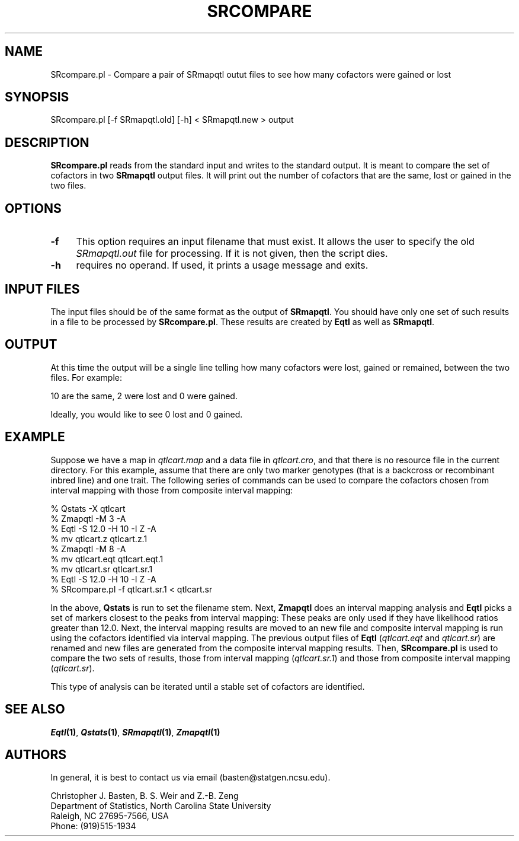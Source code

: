 .\" Automatically generated by Pod::Man v1.37, Pod::Parser v1.13
.\"
.\" Standard preamble:
.\" ========================================================================
.de Sh \" Subsection heading
.br
.if t .Sp
.ne 5
.PP
\fB\\$1\fR
.PP
..
.de Sp \" Vertical space (when we can't use .PP)
.if t .sp .5v
.if n .sp
..
.de Vb \" Begin verbatim text
.ft CW
.nf
.ne \\$1
..
.de Ve \" End verbatim text
.ft R
.fi
..
.\" Set up some character translations and predefined strings.  \*(-- will
.\" give an unbreakable dash, \*(PI will give pi, \*(L" will give a left
.\" double quote, and \*(R" will give a right double quote.  | will give a
.\" real vertical bar.  \*(C+ will give a nicer C++.  Capital omega is used to
.\" do unbreakable dashes and therefore won't be available.  \*(C` and \*(C'
.\" expand to `' in nroff, nothing in troff, for use with C<>.
.tr \(*W-|\(bv\*(Tr
.ds C+ C\v'-.1v'\h'-1p'\s-2+\h'-1p'+\s0\v'.1v'\h'-1p'
.ie n \{\
.    ds -- \(*W-
.    ds PI pi
.    if (\n(.H=4u)&(1m=24u) .ds -- \(*W\h'-12u'\(*W\h'-12u'-\" diablo 10 pitch
.    if (\n(.H=4u)&(1m=20u) .ds -- \(*W\h'-12u'\(*W\h'-8u'-\"  diablo 12 pitch
.    ds L" ""
.    ds R" ""
.    ds C` ""
.    ds C' ""
'br\}
.el\{\
.    ds -- \|\(em\|
.    ds PI \(*p
.    ds L" ``
.    ds R" ''
'br\}
.\"
.\" If the F register is turned on, we'll generate index entries on stderr for
.\" titles (.TH), headers (.SH), subsections (.Sh), items (.Ip), and index
.\" entries marked with X<> in POD.  Of course, you'll have to process the
.\" output yourself in some meaningful fashion.
.if \nF \{\
.    de IX
.    tm Index:\\$1\t\\n%\t"\\$2"
..
.    nr % 0
.    rr F
.\}
.\"
.\" For nroff, turn off justification.  Always turn off hyphenation; it makes
.\" way too many mistakes in technical documents.
.hy 0
.if n .na
.\"
.\" Accent mark definitions (@(#)ms.acc 1.5 88/02/08 SMI; from UCB 4.2).
.\" Fear.  Run.  Save yourself.  No user-serviceable parts.
.    \" fudge factors for nroff and troff
.if n \{\
.    ds #H 0
.    ds #V .8m
.    ds #F .3m
.    ds #[ \f1
.    ds #] \fP
.\}
.if t \{\
.    ds #H ((1u-(\\\\n(.fu%2u))*.13m)
.    ds #V .6m
.    ds #F 0
.    ds #[ \&
.    ds #] \&
.\}
.    \" simple accents for nroff and troff
.if n \{\
.    ds ' \&
.    ds ` \&
.    ds ^ \&
.    ds , \&
.    ds ~ ~
.    ds /
.\}
.if t \{\
.    ds ' \\k:\h'-(\\n(.wu*8/10-\*(#H)'\'\h"|\\n:u"
.    ds ` \\k:\h'-(\\n(.wu*8/10-\*(#H)'\`\h'|\\n:u'
.    ds ^ \\k:\h'-(\\n(.wu*10/11-\*(#H)'^\h'|\\n:u'
.    ds , \\k:\h'-(\\n(.wu*8/10)',\h'|\\n:u'
.    ds ~ \\k:\h'-(\\n(.wu-\*(#H-.1m)'~\h'|\\n:u'
.    ds / \\k:\h'-(\\n(.wu*8/10-\*(#H)'\z\(sl\h'|\\n:u'
.\}
.    \" troff and (daisy-wheel) nroff accents
.ds : \\k:\h'-(\\n(.wu*8/10-\*(#H+.1m+\*(#F)'\v'-\*(#V'\z.\h'.2m+\*(#F'.\h'|\\n:u'\v'\*(#V'
.ds 8 \h'\*(#H'\(*b\h'-\*(#H'
.ds o \\k:\h'-(\\n(.wu+\w'\(de'u-\*(#H)/2u'\v'-.3n'\*(#[\z\(de\v'.3n'\h'|\\n:u'\*(#]
.ds d- \h'\*(#H'\(pd\h'-\w'~'u'\v'-.25m'\f2\(hy\fP\v'.25m'\h'-\*(#H'
.ds D- D\\k:\h'-\w'D'u'\v'-.11m'\z\(hy\v'.11m'\h'|\\n:u'
.ds th \*(#[\v'.3m'\s+1I\s-1\v'-.3m'\h'-(\w'I'u*2/3)'\s-1o\s+1\*(#]
.ds Th \*(#[\s+2I\s-2\h'-\w'I'u*3/5'\v'-.3m'o\v'.3m'\*(#]
.ds ae a\h'-(\w'a'u*4/10)'e
.ds Ae A\h'-(\w'A'u*4/10)'E
.    \" corrections for vroff
.if v .ds ~ \\k:\h'-(\\n(.wu*9/10-\*(#H)'\s-2\u~\d\s+2\h'|\\n:u'
.if v .ds ^ \\k:\h'-(\\n(.wu*10/11-\*(#H)'\v'-.4m'^\v'.4m'\h'|\\n:u'
.    \" for low resolution devices (crt and lpr)
.if \n(.H>23 .if \n(.V>19 \
\{\
.    ds : e
.    ds 8 ss
.    ds o a
.    ds d- d\h'-1'\(ga
.    ds D- D\h'-1'\(hy
.    ds th \o'bp'
.    ds Th \o'LP'
.    ds ae ae
.    ds Ae AE
.\}
.rm #[ #] #H #V #F C
.\" ========================================================================
.\"
.IX Title "SRCOMPARE 1"
.TH SRCOMPARE 1 "2005-01-13" "perl v5.8.1" "QTL Cartographer 1.17 Perl Script"
.SH "NAME"
SRcompare.pl \- Compare a pair of SRmapqtl outut files to see how many cofactors were gained or lost
.SH "SYNOPSIS"
.IX Header "SYNOPSIS"
.Vb 1
\&  SRcompare.pl [-f SRmapqtl.old] [-h] < SRmapqtl.new > output
.Ve
.SH "DESCRIPTION"
.IX Header "DESCRIPTION"
\&\fBSRcompare.pl\fR reads from the standard input and writes to the standard
output. It is meant to compare the set of cofactors in two \fBSRmapqtl\fR
output files.   It will print out the number of cofactors that are
the same, lost or gained in the two files.  
.SH "OPTIONS"
.IX Header "OPTIONS"
.IP "\fB\-f\fR" 4
.IX Item "-f"
This option requires an input filename that must exist.  It allows the user to specify 
the old \fISRmapqtl.out\fR file for processing.   If it is not given, then the script dies.
.IP "\fB\-h\fR" 4
.IX Item "-h"
requires no operand.  If used, it prints a usage message and exits.
.SH "INPUT FILES"
.IX Header "INPUT FILES"
The input files should be of the same format as the output of \fBSRmapqtl\fR.   
You should have only one set of such results in a file to be processed by
\&\fBSRcompare.pl\fR.   These results are created by \fBEqtl\fR as well as \fBSRmapqtl\fR.  
.SH "OUTPUT"
.IX Header "OUTPUT"
At this time the output will be a single line telling how many cofactors 
were lost, gained or remained, between the two files.  For example:
.PP
.Vb 1
\&  10 are the same, 2 were lost and 0 were gained.
.Ve
.PP
Ideally, you would like to see 0 lost and 0 gained.  
.SH "EXAMPLE"
.IX Header "EXAMPLE"
Suppose we have a map in \fIqtlcart.map\fR and a data file in \fIqtlcart.cro\fR, and
that there is no resource file in the current directory.   For this example, 
assume that there are only two marker genotypes (that is a backcross or recombinant
inbred line) and one trait.   The following series of commands can be used to 
compare the cofactors chosen from interval mapping with those from composite interval
mapping:
.PP
.Vb 9
\&    % Qstats -X qtlcart
\&        % Zmapqtl -M 3 -A
\&        % Eqtl -S 12.0 -H 10 -I Z -A
\&        % mv qtlcart.z qtlcart.z.1
\&        % Zmapqtl -M 8 -A
\&        % mv qtlcart.eqt qtlcart.eqt.1
\&        % mv qtlcart.sr qtlcart.sr.1
\&        % Eqtl -S 12.0 -H 10 -I Z -A 
\&        % SRcompare.pl -f qtlcart.sr.1 < qtlcart.sr
.Ve
.PP
In the above,   \fBQstats\fR is run to set the filename stem.  Next, \fBZmapqtl\fR does an
interval mapping analysis and \fBEqtl\fR picks a set of markers closest to the peaks
from  interval mapping:  These peaks are only used if they have likelihood ratios greater
than 12.0.  Next, the interval mapping results are moved to an new file and 
composite interval mapping is run using the cofactors identified via interval mapping.
The previous output files of \fBEqtl\fR (\fIqtlcart.eqt\fR and \fIqtlcart.sr\fR) are renamed and 
new files are generated from the composite interval mapping results.   Then, \fBSRcompare.pl\fR 
is used to compare the two sets of results, those from interval mapping (\fIqtlcart.sr.1\fR)
and those from composite interval mapping (\fIqtlcart.sr\fR).   
.PP
This type of analysis can be iterated until a stable set of cofactors are identified.
.SH "SEE ALSO"
.IX Header "SEE ALSO"
\&\fB\f(BIEqtl\fB\|(1)\fR, \fB\f(BIQstats\fB\|(1)\fR, \fB\f(BISRmapqtl\fB\|(1)\fR, \fB\f(BIZmapqtl\fB\|(1)\fR 
.SH "AUTHORS"
.IX Header "AUTHORS"
In general, it is best to contact us via email (basten@statgen.ncsu.edu).
.PP
.Vb 4
\&        Christopher J. Basten, B. S. Weir and Z.-B. Zeng
\&        Department of Statistics, North Carolina State University
\&        Raleigh, NC 27695-7566, USA
\&        Phone: (919)515-1934
.Ve
